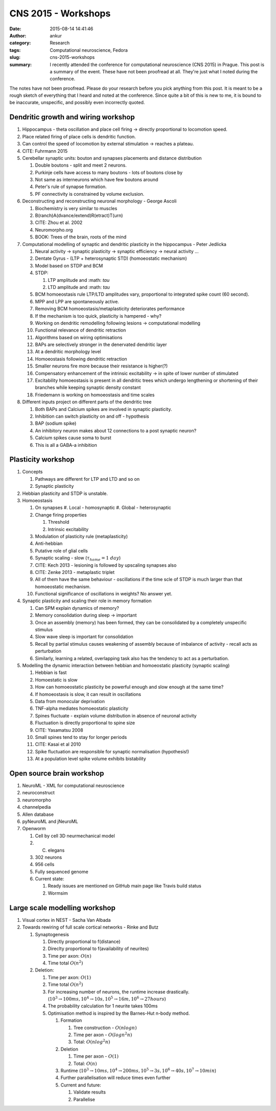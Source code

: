 CNS 2015 - Workshops
####################
:date: 2015-08-14 14:41:46
:author: ankur
:category: Research
:tags: Computational neuroscience, Fedora
:slug: cns-2015-workshops
:summary: I recently attended the conference for computational neuroscience (CNS 2015) in Prague. This post is a summary of the event. These have not been proofread at all. They're just what I noted during the conference.

The notes have not been proofread. Please do your research before you pick anything from this post. It is meant to be a rough sketch of everything that I heard and noted at the conference. Since quite a bit of this is new to me, it is bound to be inaccurate, unspecific, and possibly even incorrectly quoted.


Dendritic growth and wiring workshop
------------------------------------

#. Hippocampus - theta oscillation and place cell firing -> directly proportional to locomotion speed.
#. Place related firing of place cells is dendritic function. 
#. Can control the speed of locomotion by external stimulation -> reaches a plateau.
#. CITE: Fuhrmann 2015
#. Cerebellar synaptic units: bouton and synapses placements and distance distribution

   #. Double boutons - split and meet 2 neurons.
   #. Purkinje cells have access to many boutons - lots of boutons close by
   #. Not same as interneurons which have few boutons around
   #. Peter's rule of synapse formation.
   #. PF connectivity is constrained by volume exclusion.
   
#. Deconstructing and reconstructing neuronal morphology - George Ascoli

   #. Biochemistry is very similar to muscles
   #. B(ranch)A(dvance/extend)R(etract)T(urn)
   #. CITE: Zhou et al. 2002
   #. Neuromorpho.org
   #. BOOK: Trees of the brain, roots of the mind

#. Computational modelling of synaptic and dendritic plasticity in the hippocampus - Peter Jedlicka

   #. Neural activity -> synaptic plasticity -> synaptic efficiency -> neural activity ...
   #. Dentate Gyrus - (LTP + heterosynaptic STD) (homoeostatic mechanism)
   #. Model based on STDP and BCM
   #. STDP:

      #. LTP amplitude and :math: `\tau`
      #. LTD amplitude and :math: `\tau`

   #. BCM homoeostasis rule LTP/LTD amplitudes vary, proportional to integrated spike count (60 second).
   #. MPP and LPP are spontaneously active.
   #. Removing BCM homoeostasis/metaplasticity deteriorates performance
   #. If the mechanism is too quick, plasticity is hampered - why?
   #. Working on dendritic remodelling following lesions -> computational modelling
   #. Functional relevance of dendritic retraction
   #. Algorithms based on wiring optimisations
   #. BAPs are selectively stronger in the denervated dendritic layer
   #. At a dendritic morphology level
   #. Homoeostasis following dendritic retraction
   #. Smaller neurons fire more because their resistance is higher(?)
   #. Compensatory enhancement of the intrinsic excitability -> in spite of lower number of stimulated
   #. Excitability homoeostasis is present in all dendritic trees which undergo lengthening or shortening of their branches while keeping synaptic density constant
   #. Friedemann is working on homoeostasis and time scales

#. Different inputs project on different parts of the dendritic tree

   #. Both BAPs and Calcium spikes are involved in synaptic plasticity.
   #. Inhibition can switch plasticity on and off - hypothesis
   #. BAP (sodium spike)
   #. An inhibitory neuron makes about 12 connections to a post synaptic neuron?
   #. Calcium spikes cause soma to burst
   #. This is all a GABA-a inhibition

Plasticity workshop
-------------------

#. Concepts

   #. Pathways are different for LTP and LTD and so on
   #. Synaptic plasticity

#. Hebbian plasticity and STDP is unstable.

#. Homoeostasis

   #. On synapses
      #. Local - homosynaptic
      #. Global - heterosynaptic

   #. Change firing properties

      #. Threshold
      #. Intrinsic excitability

   #. Modulation of plasticity rule (metaplasticity)
   #. Anti-hebbian
   #. Putative role of glial cells
   #. Synaptic scaling - slow (:math:`\tau_{home} = 1~day`)
   #. CITE: Kech 2013 - lesioning is followed by upscaling synapses also
   #. CITE: Zenke 2013 - metaplastic triplet
   #. All of them have the same behaviour - oscillations if the time scle of STDP is much larger than that homoeostatic mechanism.
   #. Functional significance of oscillations in weights? No answer yet.

#. Synaptic plasticity and scaling their role in memory formation

   #. Can SPM explain dynamics of memory?
   #. Memory consolidation during sleep -> important
   #. Once an assembly (memory) has been formed, they can be consolidated by a completely unspecific stimulus
   #. Slow wave sleep is important for consolidation
   #. Recall by partial stimulus causes weakening of assembly because of imbalance of activity - recall acts as perturbation
   #. Similarly, learning a related, overlapping task also has the tendency to act as a perturbation.

#. Modelling the dynamic interaction between hebbian and homoeostatic plasticity (synaptic scaling)

   #. Hebbian is fast
   #. Homoestatic is slow
   #. How can homoeostatic plasticity be powerful enough and slow enough at the same time?
   #. If homoeostasis is slow, it can result in oscillations
   #. Data from monocular deprivation
   #. TNF-alpha mediates homoeostatic plasticity
   #. Spines fluctuate - explain volume distribution in absence of neuronal activity
   #. Fluctuation is directly proportional to spine size
   #. CITE: Yasamatsu 2008
   #. Small spines tend to stay for longer periods
   #. CITE: Kasai et al 2010
   #. Spike fluctuation are responsible for synaptic normalisation (hypothesis!)
   #. At a population level spike volume exhibits bistability

Open source brain workshop
--------------------------

#. NeuroML - XML for computational neuroscience
#. neuroconstruct
#. neuromorpho
#. channelpedia
#. Allen database
#. pyNeuroML and jNeuroML
#. Openworm

   #. Cell by cell 3D neurmechanical model
   #. C. elegans
   #. 302 neurons
   #. 956 cells
   #. Fully sequenced genome
   #. Current state:

      #. Ready issues are mentioned on GitHub main page like Travis build status
      #. Wormsim

Large scale modelling workshop
------------------------------

#. Visual cortex in NEST - Sacha Van Albada
#. Towards rewiring of full scale cortical networks - Rinke and Butz

   #. Synaptogenesis

      #. Directly proportional to f(distance)
      #. Direclty proportional to f(availability of neurites)
      #. Time per axon: :math:`O(n)`
      #. Time total :math:`O(n^2)`

   #. Deletion:

      #. Time per axon: :math:`O(1)`
      #. Time total :math:`O(n^2)`
      #. For increasing number of neurons, the runtime increase drastically. (:math:`10^3 \rightarrow 100ms, 10^4 \rightarrow 10s, 10^5 \rightarrow 16m, 10^6 \rightarrow 27 hours`)
      #. The probability calculation for 1 neurite takes 100ms
      #. Optimisation method is inspired by the Barnes-Hut n-body method.

         #. Formation

            #. Tree construction - :math:`O(n log n)`
            #. Time per axon - :math:`O(log n^2n)`
            #. Total: :math:`O(nlog^2n)`

         #. Deletion

            #. Time per axon - :math:`O(1)`
            #. Total: :math:`O(n)`

         #. Runtime (:math:`10^3 \rightarrow 10ms, 10^4 \rightarrow 200ms, 10^5 \rightarrow 3s, 10^6 \rightarrow 40s, 10^7 \rightarrow 10min`)
         #. Further parallelisation will reduce times even further
         #. Current and future:

            #. Validate results
            #. Parallelise
